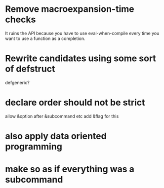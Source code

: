 * Remove macroexpansion-time checks
  It ruins the API because you have to use eval-when-compile every time you want
  to use a function as a completion.
* Rewrite candidates using some sort of defstruct
  defgeneric?
* declare order should not be strict
  allow &option after &subcommand etc
  add &flag for this
* also apply data oriented programming
* make so as if everything was a subcommand
